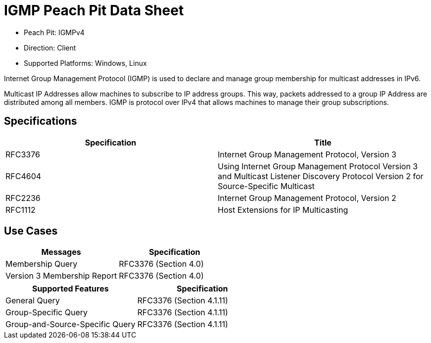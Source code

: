 
:Doctitle: IGMP Peach Pit Data Sheet
:Description: Internet Group Management Protocol (IGMP)

 * Peach Pit: IGMPv4
 * Direction: Client
 * Supported Platforms: Windows, Linux

Internet Group Management Protocol (IGMP) is used to declare and manage group membership for multicast addresses in IPv6.

Multicast IP Addresses allow machines to subscribe to IP address groups. This way, packets addressed to a group IP Address are distributed among all members. IGMP is protocol over IPv4 that allows machines to manage their group subscriptions.


Specifications
--------------

[options="header"]
|========
|Specification | Title
|RFC3376| Internet Group Management Protocol, Version 3
|RFC4604| Using Internet Group Management Protocol Version 3 and Multicast Listener Discovery Protocol Version 2 for Source-Specific Multicast
|RFC2236| Internet Group Management Protocol, Version 2
|RFC1112| Host Extensions for IP Multicasting
|========

Use Cases
---------

[options="header"]
|========
|Messages | Specification
|Membership Query | RFC3376 (Section 4.0)
|Version 3 Membership Report | RFC3376 (Section 4.0)
|========

[options="header"]
|========
|Supported Features | Specification
|General Query | RFC3376 (Section 4.1.11)
|Group-Specific Query | RFC3376 (Section 4.1.11)
|Group-and-Source-Specific Query | RFC3376 (Section 4.1.11)
|========

